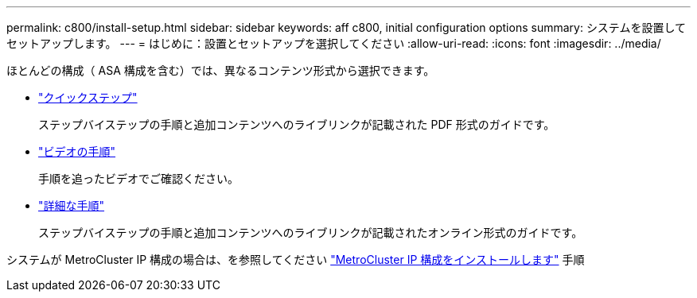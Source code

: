 ---
permalink: c800/install-setup.html 
sidebar: sidebar 
keywords: aff c800, initial configuration options 
summary: システムを設置してセットアップします。 
---
= はじめに：設置とセットアップを選択してください
:allow-uri-read: 
:icons: font
:imagesdir: ../media/


[role="lead"]
ほとんどの構成（ ASA 構成を含む）では、異なるコンテンツ形式から選択できます。

* link:../c800/install-quick-guide.html["クイックステップ"]
+
ステップバイステップの手順と追加コンテンツへのライブリンクが記載された PDF 形式のガイドです。

* link:../c800/install-videos.html["ビデオの手順"]
+
手順を追ったビデオでご確認ください。

* link:../c800/install-detailed-guide.html["詳細な手順"]
+
ステップバイステップの手順と追加コンテンツへのライブリンクが記載されたオンライン形式のガイドです。



システムが MetroCluster IP 構成の場合は、を参照してください https://docs.netapp.com/us-en/ontap-metrocluster/install-ip/index.html["MetroCluster IP 構成をインストールします"^] 手順
